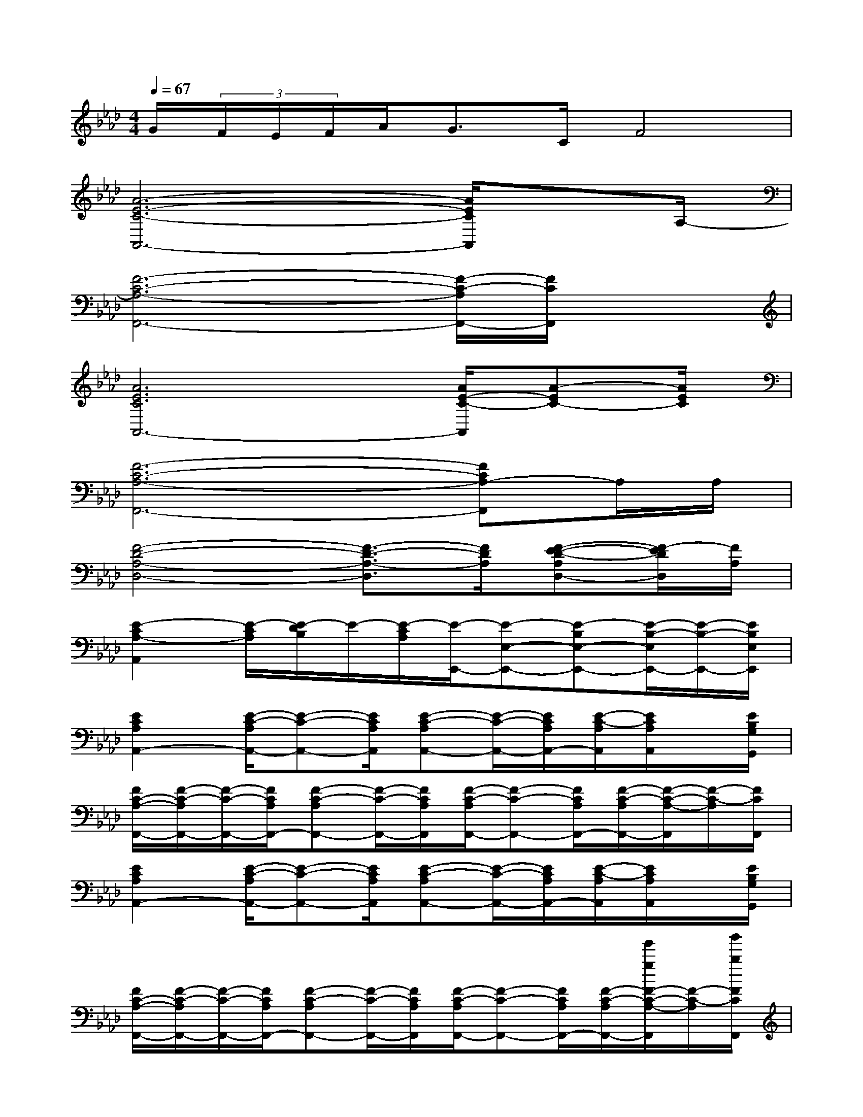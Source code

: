 X:1
T:
M:4/4
L:1/8
Q:1/4=67
K:Ab%4flats
V:1
G/2(3F/2E/2F/2A/2G>CF4|
[A6-E6-C6-A,,6-][A/2E/2C/2A,,/2]xA,/2-|
[F6-C6-A,6-F,,6-][F/2-C/2-A,/2F,,/2-][F/2C/2F,,/2]x|
[A6E6C6A,,6-][A/2E/2-C/2-A,,/2][A-EC-][A/2E/2C/2]|
[F6-C6-A,6-F,,6-][FCA,-F,,]A,/2A,/2|
[F4-D4-A,4-D,4-][F3/2-D3/2-A,3/2-D,3/2][F/2D/2A,/2][F-E-D-A,D,-][F/2-E/2D/2D,/2][F/2A,/2]|
[E2-C2A,2-A,,2][E/2-C/2A,/2][E/2-D/2B,/2]E/2-[E/2-C/2A,/2][E/2-E,,/2-][E-E,-E,,-][E-B,E,-E,,-][E/2-B,/2-E,/2E,,/2-][E/2-B,/2-E,,/2-][E/2B,/2E,/2E,,/2]|
[E2C2A,2A,,2-][E/2-C/2-A,/2A,,/2-][E-C-A,,-][E/2C/2A,/2A,,/2][E-C-A,A,,-][E/2-C/2-A,,/2-][E/2C/2A,/2A,,/2-][E/2-C/2-A,/2A,,/2][E/2C/2A,/2A,,/2]x/2[E/2B,/2G,/2G,,/2]|
[F/2C/2-A,/2-F,,/2-][F/2-C/2-A,/2F,,/2-][F/2-C/2-F,,/2-][F/2C/2A,/2F,,/2-][F-C-A,F,,-][F/2-C/2-F,,/2-][F/2C/2A,/2F,,/2][F/2-C/2-A,/2F,,/2-][F-C-F,,-][F/2C/2A,/2F,,/2-][F/2-C/2-A,/2F,,/2-][F/2-C/2-A,/2-F,,/2][F/2-C/2-A,/2][F/2C/2F,,/2]|
[E2C2A,2A,,2-][E/2-C/2-A,/2A,,/2-][E-C-A,,-][E/2C/2A,/2A,,/2][E-C-A,A,,-][E/2-C/2-A,,/2-][E/2C/2A,/2A,,/2-][E/2-C/2-A,/2A,,/2][E/2C/2A,/2A,,/2]x/2[E/2B,/2G,/2G,,/2]|
[F/2C/2-A,/2-F,,/2-][F/2-C/2-A,/2F,,/2-][F/2-C/2-F,,/2-][F/2C/2A,/2F,,/2-][F-C-A,F,,-][F/2-C/2-F,,/2-][F/2C/2A,/2F,,/2][F/2-C/2-A,/2F,,/2-][F-C-F,,-][F/2C/2A,/2F,,/2-][F/2-C/2-A,/2F,,/2-][g'/2g/2F/2-C/2-A,/2-F,,/2][F/2-C/2-A,/2][b'/2b/2F/2C/2F,,/2]|
[a'3/2-a3/2-c3/2-A3/2-E3/2A,3/2-][a'/2a/2c/2A/2A,/2-][c/2-A/2-E/2A,/2-][c-A-A,-][c/2A/2E/2A,/2][g'2g2B2G2E2G,2-][B-G-EG,-][B/2G/2G,/2]E/2|
[f'3/2-f3/2-A3/2-F3/2-C3/2F,3/2-][f'/2f/2A/2F/2F,/2-][A/2-F/2-C/2F,/2-][g'/2g/2A/2-F/2-F,/2-][A/2F/2F,/2-][a'/2a/2C/2F,/2][g'/2-g/2-G/2=E/2C/2C,/2-][g'/2-g/2-G/2=E/2C/2C,/2-][g'/2-g/2-C,/2-][g'/2g/2G/2=E/2C/2C,/2][G/2=E/2C/2C,/2][G/2=E/2C/2C,/2]x/2[G/2=E/2C/2C,/2]|
[f'2f2A2-F2-D2-D,2-][A/2-F/2-D/2-D,/2-][a'/2f'/2A/2-F/2-D/2D,/2-][A/2-F/2-D,/2][A/2F/2D/2][d''/2a'/2f'/2A/2-F/2-D/2-D,/2-][a'/2f'/2A/2-F/2-D/2-D,/2-][A/2-F/2-D/2-D,/2-][A/2-F/2-D/2D,/2][d''/2a'/2f'/2A/2-F/2-_E/2-D/2-][d''/2a'/2f'/2A/2-F/2E/2-D/2-][A/2-E/2-D/2-][A/2E/2D/2]|
[c'2-c2-A2-E2-C2-A,2-A,,2-][c'/2c/2A/2-E/2-C/2A,/2-A,,/2-][b/2B/2A/2-E/2-B,/2A,/2A,,/2][A/2-E/2-][a/2A/2E/2A,/2][b3/2-B3/2-G3/2-C3/2E,3/2-][b3/2B3/2G3/2-B,3/2-E,3/2][G/2B,/2]x/2|
[f'2f2A2-F2-D2-D,2-][A/2-F/2-D/2-D,/2-][a'/2f'/2A/2-F/2-D/2D,/2-][A/2-F/2-D,/2][A/2F/2D/2][d''/2a'/2f'/2A/2-F/2-D/2-D,/2-][a'/2f'/2A/2-F/2-D/2-D,/2-][A/2-F/2-D/2-D,/2-][A/2-F/2-D/2D,/2][d''/2a'/2f'/2A/2-F/2-E/2-D/2-][d''/2a'/2f'/2A/2-F/2E/2-D/2-][A/2-E/2-D/2-][A/2E/2D/2]